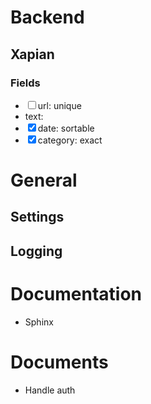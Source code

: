 * Backend
** Xapian
*** Fields
   - [ ] url: unique
   - text: 
   - [X] date: sortable
   - [X] category: exact
     
* General
** Settings
** Logging
   
* Documentation
  - Sphinx
* Documents
  - Handle auth
